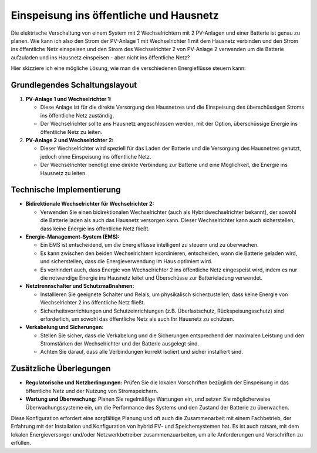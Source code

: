 #########################################
Einspeisung ins öffentliche und Hausnetz
#########################################


Die elektrische Verschaltung von einem System mit 2 Wechselrichtern mit 2 PV-Anlagen und einer Batterie ist genau zu planen. Wie kann ich also den Strom der PV-Anlage 1 mit Wechselrichter 1 mit dem Hausnetz verbinden und den Strom ins öffentliche Netz einspeisen und den Strom des Wechselrichter 2 von PV-Anlage 2 verwenden um die Batterie aufzuladen und ins Hausnetz einspeisen - aber nicht ins öffentliche Netz?

Hier skizziere ich eine mögliche Lösung, wie man die verschiedenen Energieflüsse steuern kann:

Grundlegendes Schaltungslayout
==============================

1. **PV-Anlage 1 und Wechselrichter 1:**

   - Diese Anlage ist für die direkte Versorgung des Hausnetzes und die Einspeisung des überschüssigen Stroms ins öffentliche Netz zuständig.

   - Der Wechselrichter sollte ans Hausnetz angeschlossen werden, mit der Option, überschüssige Energie ins öffentliche Netz zu leiten.

2. **PV-Anlage 2 und Wechselrichter 2:**

   - Dieser Wechselrichter wird speziell für das Laden der Batterie und die Versorgung des Hausnetzes genutzt, jedoch ohne Einspeisung ins öffentliche Netz.

   - Der Wechselrichter benötigt eine direkte Verbindung zur Batterie und eine Möglichkeit, die Energie ins Hausnetz zu leiten.

Technische Implementierung
==========================

- **Bidirektionale Wechselrichter für Wechselrichter 2:**

  - Verwenden Sie einen bidirektionalen Wechselrichter (auch als Hybridwechselrichter bekannt), der sowohl die Batterie laden als auch das Hausnetz versorgen kann. Dieser Wechselrichter kann auch sicherstellen, dass keine Energie ins öffentliche Netz fließt.

- **Energie-Management-System (EMS):**

  - Ein EMS ist entscheidend, um die Energieflüsse intelligent zu steuern und zu überwachen.

  - Es kann zwischen den beiden Wechselrichtern koordinieren, entscheiden, wann die Batterie geladen wird, und sicherstellen, dass die Energieverwendung im Haus optimiert wird.

  - Es verhindert auch, dass Energie von Wechselrichter 2 ins öffentliche Netz eingespeist wird, indem es nur die notwendige Energie ins Hausnetz leitet und Überschüsse zur Batterieladung verwendet.

- **Netztrennschalter und Schutzmaßnahmen:**

  - Installieren Sie geeignete Schalter und Relais, um physikalisch sicherzustellen, dass keine Energie von Wechselrichter 2 ins öffentliche Netz fließt.

  - Sicherheitsvorrichtungen und Schutzeinrichtungen (z.B. Überlastschutz, Rückspeisungsschutz) sind erforderlich, um sowohl das öffentliche Netz als auch Ihr Hausnetz zu schützen.

- **Verkabelung und Sicherungen:**

  - Stellen Sie sicher, dass die Verkabelung und die Sicherungen entsprechend der maximalen Leistung und den Stromstärken der Wechselrichter und der Batterie ausgelegt sind.

  - Achten Sie darauf, dass alle Verbindungen korrekt isoliert und sicher installiert sind.

Zusätzliche Überlegungen
========================

- **Regulatorische und Netzbedingungen:** Prüfen Sie die lokalen Vorschriften bezüglich der Einspeisung in das öffentliche Netz und der Nutzung von Stromspeichern.

- **Wartung und Überwachung:** Planen Sie regelmäßige Wartungen ein, und setzen Sie möglicherweise Überwachungssysteme ein, um die Performance des Systems und den Zustand der Batterie zu überwachen.

Diese Konfiguration erfordert eine sorgfältige Planung und oft auch die Zusammenarbeit mit einem Fachbetrieb, der Erfahrung mit der Installation und Konfiguration von hybrid PV- und Speichersystemen hat. Es ist auch ratsam, mit dem lokalen Energieversorger und/oder Netzwerkbetreiber zusammenzuarbeiten, um alle Anforderungen und Vorschriften zu erfüllen.